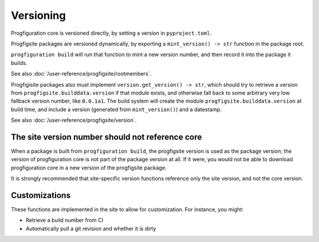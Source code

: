 Versioning
==========

Progfiguration core is versioned directly, by setting a version in ``pyproject.toml``.

Progfigsite packages are versioned dynamically, by exporting a
``mint_version() -> str`` function in the package root.

``progfiguration build`` will run that function to mint a new version
number, and then record it into the package it builds.

See also :doc:`/user-reference/progfigsite/rootmembers`.

Progfigisite packages also must implement ``version.get_version() -> str``,
which should try to retrieve a version from ``progfigsite.builddata.version``
if that module exists,
and otherwise fall back to some arbitrary very low fallback version number, like ``0.0.1a1``.
The build system will create the module ``progfigsite.builddata.version`` at build time,
and include a version (generated from ``mint_version()``) and a datestamp.

See also :doc:`/user-reference/progfigsite/version`.

The site version number should not reference core
-------------------------------------------------

When a package is built from ``progfiguration build``, the progfigsite
version is used as the package version; the version of progfiguration
core is not part of the package version at all. If it were, you would
not be able to download progfiguration core in a new version of the
progfigsite package.

It is strongly recommended that site-specific version functions
reference only the site version, and not the core version.

Customizations
--------------

These functions are implemented in the site to allow for customization.
For instance, you might:

* Retrieve a build number from CI
* Automatically pull a git revision and whether it is dirty
